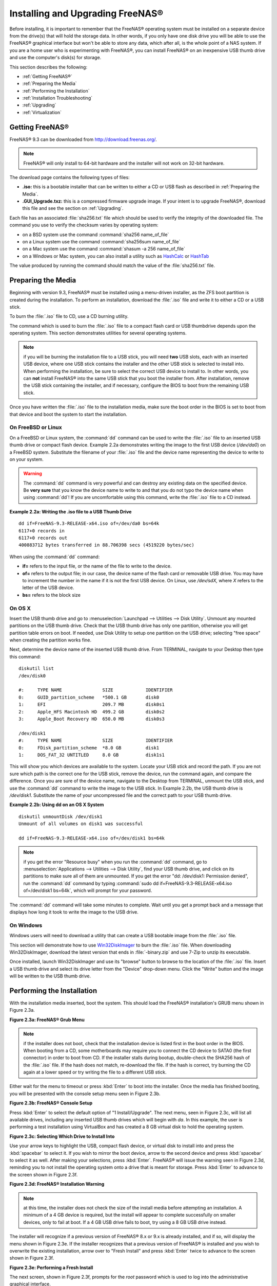 .. _Installing and Upgrading FreeNAS®:

Installing and Upgrading FreeNAS®
==================================

Before installing, it is important to remember that the FreeNAS® operating system must be installed on a separate device from the drive(s) that will hold the
storage data. In other words, if you only have one disk drive you will be able to use the FreeNAS® graphical interface but won't be able to store any data,
which after all, is the whole point of a NAS system. If you are a home user who is experimenting with FreeNAS®, you can install FreeNAS® on an inexpensive
USB thumb drive and use the computer's disk(s) for storage.

This section describes the following:

* :ref:`Getting FreeNAS®`

* :ref:`Preparing the Media`

* :ref:`Performing the Installation`

* :ref:`Installation Troubleshooting`

* :ref:`Upgrading`

* :ref:`Virtualization`

.. index:: Getting Freenas, Download
.. _Getting FreeNAS®:

Getting FreeNAS®
-----------------

FreeNAS® 9.3 can be downloaded from
`http://download.freenas.org/ <http://download.freenas.org/>`_.

.. note:: FreeNAS® will only install to 64-bit hardware and the installer will not work on 32-bit hardware.

The download page contains the following types of files:

* **.iso:** this is a bootable installer that can be written to either a CD or USB flash as described in :ref:`Preparing the Media`.

* **.GUI_Upgrade.txz:** this is a compressed firmware upgrade image. If your intent is to upgrade FreeNAS®, download this file and see the section on
  :ref:`Upgrading`.

.. index:: Checksum

Each file has an associated :file:`sha256.txt` file which should be used to verify the integrity of the downloaded file. The command you use to verify the
checksum varies by operating system:

* on a BSD system use the command :command:`sha256 name_of_file`

* on a Linux system use the command :command:`sha256sum name_of_file`

* on a Mac system use the command :command:`shasum -a 256 name_of_file`

* on a Windows or Mac system, you can also install a utility such as
  `HashCalc <http://www.slavasoft.com/hashcalc/>`_
  or
  `HashTab <http://implbits.com/HashTab.aspx>`_

The value produced by running the command should match the value of the :file:`sha256.txt` file.

.. index:: Burn ISO, ISO, USB Stick
.. _Preparing the Media:

Preparing the Media
-------------------

Beginning with version 9.3, FreeNAS® must be installed using a menu-driven installer, as the ZFS boot partition is created during the installation. To
perform an installation, download the :file:`.iso` file and write it to either a CD or a USB stick.

To burn the :file:`.iso` file to CD, use a CD burning utility.

The command which is used to burn the :file:`.iso` file to a compact flash card or USB thumbdrive depends upon the operating system. This section demonstrates
utilities for several operating systems.

.. note:: if you will be burning the installation file to a USB stick, you will need **two** USB slots, each with an inserted USB device, where one USB stick
          contains the installer and the other USB stick is selected to install into. When performing the installation, be sure to select the correct USB
          device to install to. In other words, you can **not** install FreeNAS® into the same USB stick that you boot the installer from. After
          installation, remove the USB stick containing the installer, and if necessary, configure the BIOS to boot from the remaining USB stick.

Once you have written the :file:`.iso` file to the installation media, make sure the boot order in the BIOS is set to boot from that device and boot the
system to start the installation.

.. _On FreeBSD or Linux:

On FreeBSD or Linux
~~~~~~~~~~~~~~~~~~~

On a FreeBSD or Linux system, the :command:`dd` command can be used to write the :file:`.iso` file to an inserted USB thumb drive or compact flash device.
Example 2.2a demonstrates writing the image to the first USB device (*/dev/da0*) on a FreeBSD system. Substitute the filename of your :file:`.iso` file and
the device name representing the device to write to on your system.

.. warning:: The :command:`dd` command is very powerful and can destroy any existing data on the specified device. Be 
   **very sure** that you know the device name to write to and that you do not typo the device name when using :command:`dd`! If you are uncomfortable using
   this command, write the :file:`.iso` file to a CD instead.

**Example 2.2a: Writing the .iso file to a USB Thumb Drive**

::

 dd if=FreeNAS-9.3-RELEASE-x64.iso of=/dev/da0 bs=64k
 6117+0 records in
 6117+0 records out
 400883712 bytes transferred in 88.706398 secs (4519220 bytes/sec)

When using the :command:`dd` command:

* **if=** refers to the input file, or the name of the file to write to the device.

* **of=** refers to the output file; in our case, the device name of the flash card or removable USB drive. You may have to increment the number in the name
  if it is not the first USB device. On Linux, use */dev/sdX,* where *X* refers to the letter of the USB device.

* **bs=** refers to the block size

.. _On OS X:

On OS X
~~~~~~~

Insert the USB thumb drive and go to :menuselection:`Launchpad --> Utilities --> Disk Utility`. Unmount any mounted partitions on the USB thumb drive. Check
that the USB thumb drive has only one partition, otherwise you will get partition table errors on boot. If needed, use Disk Utility to setup one partition on
the USB drive; selecting "free space" when creating the partition works fine.

Next, determine the device name of the inserted USB thumb drive. From TERMINAL, navigate to your Desktop then type this command::

 diskutil list
 /dev/disk0

 #:	TYPE NAME		SIZE		IDENTIFIER
 0:	GUID_partition_scheme	*500.1 GB	disk0
 1:	EFI			209.7 MB	disk0s1
 2:	Apple_HFS Macintosh HD	499.2 GB	disk0s2
 3:	Apple_Boot Recovery HD	650.0 MB	disk0s3

 /dev/disk1
 #:	TYPE NAME		SIZE		IDENTIFIER
 0:	FDisk_partition_scheme	*8.0 GB		disk1
 1:	DOS_FAT_32 UNTITLED	8.0 GB		disk1s1

This will show you which devices are available to the system. Locate your USB stick and record the path. If you are not sure which path is the correct one for
the USB stick, remove the device, run the command again, and compare the difference. Once you are sure of the device name, navigate to the Desktop from
TERMINAL, unmount the USB stick, and use the :command:`dd` command to write the image to the USB stick. In Example 2.2b, the USB thumb drive is */dev/disk1*.
Substitute the name of your uncompressed file and the correct path to your USB thumb drive.

**Example 2.2b: Using dd on an OS X System**
::

 diskutil unmountDisk /dev/disk1
 Unmount of all volumes on disk1 was successful

 dd if=FreeNAS-9.3-RELEASE-x64.iso of=/dev/disk1 bs=64k

.. note:: if you get the error "Resource busy" when you run the :command:`dd` command, go to :menuselection:`Applications --> Utilities --> Disk Utility`,
   find your USB thumb drive, and click on its partitions to make sure all of them are unmounted. If you get the error "dd: /dev/disk1: Permission denied",
   run the :command:`dd` command by typing :command:`sudo dd if=FreeNAS-9.3-RELEASE-x64.iso of=/dev/disk1 bs=64k`, which will prompt for your password.

The :command:`dd` command will take some minutes to complete. Wait until you get a prompt back and a message that displays how long it took to write the image
to the USB drive.

.. _On Windows:

On Windows
~~~~~~~~~~

Windows users will need to download a utility that can create a USB bootable image from the :file:`.iso` file.

This section will demonstrate how to use
`Win32DiskImager <https://launchpad.net/win32-image-writer>`_
to burn the :file:`.iso` file. When downloading Win32DiskImager, download the latest version that ends in :file:`-binary.zip` and use 7-Zip to unzip its
executable.

Once installed, launch Win32DiskImager and use its "browse" button to browse to the location of the :file:`.iso` file. Insert a USB thumb drive and select its
drive letter from the "Device" drop-down menu. Click the "Write" button and the image will be written to the USB thumb drive.

.. index:: Install
.. _Performing the Installation:

Performing the Installation
---------------------------

With the installation media inserted, boot the system. This should load the FreeNAS® installation's GRUB menu shown in Figure 2.3a.

**Figure 2.3a: FreeNAS® Grub Menu**

|install1.png|

.. |install1.png| image:: images/install1.png
    :width: 6.04in
    :height: 3.4in

.. note:: if the installer does not boot, check that the installation device is listed first in the boot order in the BIOS. When booting from a CD, some
   motherboards may require you to connect the CD device to SATA0 (the first connector) in order to boot from CD. If the installer stalls during bootup,
   double-check the SHA256 hash of the :file:`.iso` file. If the hash does not match, re-download the file. If the hash is correct, try burning the CD again
   at a lower speed or try writing the file to a different USB stick.

Either wait for the menu to timeout or press :kbd:`Enter` to boot into the installer. Once the media has finished booting, you will be presented with the
console setup menu seen in Figure 2.3b.

**Figure 2.3b: FreeNAS® Console Setup**

|install2.png|

.. |install2.png| image:: images/install2.png
    :width: 6.0in
    :height: 3.3in

Press :kbd:`Enter` to select the default option of "1 Install/Upgrade". The next menu, seen in Figure 2.3c, will list all available drives, including any
inserted USB thumb drives which will begin with *da*. In this example, the user is performing a test installation using VirtualBox and has created a 8 GB
virtual disk to hold the operating system.

**Figure 2.3c: Selecting Which Drive to Install Into**

|install3.png|

.. |install3.png| image:: images/install3.png
    :width: 6.0in
    :height: 3.3in

Use your arrow keys to highlight the USB, compact flash device, or virtual disk to install into and press the :kbd:`spacebar` to select it. If you wish to
mirror the boot device, arrow to the second device and press :kbd:`spacebar` to select it as well. After making your selections, press :kbd:`Enter`.
FreeNAS® will issue the warning seen in Figure 2.3d, reminding you to not install the operating system onto a drive that is meant for storage. Press
:kbd:`Enter` to advance to the screen shown in Figure 2.3f.

**Figure 2.3d: FreeNAS® Installation Warning**

|cdrom3.png|

.. |cdrom3.png| image:: images/cdrom3.png
    :width: 6.0in
    :height: 2.5in

.. note:: at this time, the installer does not check the size of the install media before attempting an installation. A minimum of a 4 GB device is required,
   but the install will appear to complete successfully on smaller devices, only to fail at boot. If a 4 GB USB drive fails to boot, try using a 8 GB USB
   drive instead.

The installer will recognize if a previous version of FreeNAS® 8.x or 9.x is already installed, and if so, will display the menu shown in Figure 2.3e. If the
installer recognizes that a previous version of FreeNAS® is installed and you wish to overwrite the existing installation, arrow over to "Fresh Install" and
press :kbd:`Enter` twice to advance to the screen shown in Figure 2.3f.

**Figure 2.3e: Performing a Fresh Install**

|upgrade1.png|

.. |upgrade1.png| image:: images/upgrade1.png
    :width: 5.9327in
    :height: 3.1917in

The next screen, shown in Figure 2.3f, prompts for the *root* password which is used to log into the administrative graphical interface.

**Figure 2.3f: Set the Root Password**

|install4.png|

.. |install4.png| image:: images/install4.png
    :width: 6.1in
    :height: 3.3in

Setting a password is mandatory and the password can not be blank. Since this password provides access to the administrative GUI, it should be a hard-to-guess
password. Input the password, press the down arrow key, and confirm the password. Then press :kbd:`Enter` to start the installation.

.. note:: for security reasons, the SSH service and *root* SSH logins are disabled by default. Unless these are set, the only way to access a shell as
   *root* is to gain physical access to the console menu or to access the web shell within the administrative GUI. This means that the FreeNAS® system should
   be kept physically secure and that the administrative GUI should be behind a properly configured firewall and protected by a secure password.

Once the installation is complete, you should see a message similar to Figure 2.3g.

**Figure 2.3g: FreeNAS® Installation Complete**

|cdrom4.png|

.. |cdrom4.png| image:: images/cdrom4.png
    :width: 6.0in
    :height: 1.9783in

Press :kbd:`Enter` to return to the first menu, seen in Figure 2.3a. Highlight "3 Reboot System" and press :kbd:`Enter`. If booting from CD, remove the CDROM.
As the system reboots, make sure that the device you installed to is listed as the first boot entry in the BIOS so that the system will boot from it.
FreeNAS® should boot into the "Console Setup" menu described in :ref:`Initial Configuration Wizard`.

.. _Installation Troubleshooting:

Installation Troubleshooting
----------------------------

If the system does not boot into FreeNAS®, there are several things that you can check to resolve the situation.

First, check the system BIOS and see if there is an option to change the USB emulation from CD/DVD/floppy to hard drive. If it still will not boot, check to
see if the card/drive is UDMA compliant.

If the system BIOS does not support EFI with BIOS emulation, see if it has an option to boot using legacy BIOS mode.

Some users have found that some brands of 4 GB USB sticks do not work as they are not really 4 GB in size, but changing to a 8 GB stick fixes the problem.

If you are writing the image to a compact flash card, make sure that it is MSDOS formatted.

If the system starts to boot but hangs with this repeated error message::

 run_interrupt_driven_hooks: still waiting after 60 seconds for xpt_config

go into the system BIOS and see if there is an onboard device configuration for a 1394 Controller. If so, disable the device and try booting again.

If the system starts to boot but hangs at a *mountroot>* prompt, follow the instructions in
`Workaround/Semi-Fix for Mountroot Issues with 9.3 <https://forums.freenas.org/index.php?threads/workaround-semi-fix-for-mountroot-issues-with-9-3.26071/>`_.

If the burned image fails to boot and the image was burned using a Windows system, wipe the USB stick before trying a second burn using a utility such as
`Active@ KillDisk <http://how-to-erase-hard-drive.com/>`_. Otherwise, the second burn attempt will fail as Windows does not understand the partition which was
written from the image file. Be very careful that you specify the USB stick when using a wipe utility!

.. index:: Upgrade
.. _Upgrading:

Upgrading
---------

Beginning with version 9.3, FreeNAS® provides more flexibility for keeping the operating system up-to-date:

#. Upgrades to major releases, for example from version 9.3 to 10.0, can still be performed using either an ISO or the graphical administrative interface.
   Unless the Release Notes for the new major release indicate that your current version requires an ISO upgrade, you can use either upgrade method.

#. Minor releases have been replaced with signed updates. This means that, for example, there will not be a 9.3.1 or 9.3.2 minor release. It also means that
   you do not have to wait for a minor release to update the system with a system update or newer versions of drivers and features and that you no longer have
   to manually download an upgrade file and its associated checksum in order to do so.

#. The updater automatically creates a boot environment, meaning that updates are a low-risk operation. Boot environments provide the option to return to the
   previous version of the operating system by rebooting the system and selecting the previous boot environment from the boot menu.

This section describes how to perform an upgrade to the next major release as well as how to update a 9.3 system with newer features between major releases.

.. _Caveats:

Caveats:
~~~~~~~~

Be aware of the following caveats **before** attempting an upgrade:

* **Upgrades from FreeNAS® 0.7x are not supported.** The system has no way to import configuration settings from 0.7x versions of FreeNAS®, meaning that you
  will have to manually recreate your configuration, and if supported, import the FreeNAS® 0.7x volumes or disks.

* **Upgrades on 32-bit hardware to FreeNAS® 9.3 or higher are not supported.** However, if the system is currently running a 32-bit version of FreeNAS®
  **and** the hardware supports 64-bit, the system can be upgraded but any archived reporting graphs will be lost during the upgrade.

* **UFS is no longer supported.** If your data currently resides on
  **one** UFS-formatted disk, you will need to create a ZFS volume using
  **other** disk(s) after the upgrade, then use the instructions in :ref:`Import Disk` to mount the UFS-formatted disk in order to copy the data to the ZFS
  volume. If you only have one disk, backup its data to another system or media before the upgrade, format the disk as ZFS after the upgrade, then restore the
  backup. If your data currently resides on a UFS RAID of disks, you will not be able to import that UFS volume. Instead, you will need to backup that data
  before the upgrade, create a ZFS volume after the upgrade, then restore the data from backup.

* The initial configuration wizard will not recognize an encrypted ZFS pool. If your ZFS pool is GELI-encrypted and the :ref:`Initial Configuration Wizard`
  starts after the upgrade, cancel the wizard and use the instructions in :ref:`Importing an Encrypted Pool` to import the encrypted volume. You can then
  rerun the wizard afterwards, if you wish to use it for post-configuration, and it will recognize that the volume has been imported and will not prompt to
  reformat the disks.

* **DO NOT upgrade the ZFS pool unless you are absolutely sure that you will never want to go back to the previous version.** For this reason, the update
  process will not automatically upgrade the ZFS pool, though the :ref:`Alert` system will tell you if newer feature flags are available for the pool. Unless
  you need a new feature flag, it is safe to leave the ZFS pool at its current version and uncheck the alert. If you do decide to upgrade the pool, you will
  not be able to boot into a previous version that does not support the newer feature flags.

* The mps driver for 6G LSI SAS HBAs is version 16, which requires phase 16 firmware on the controller. It is recommended to upgrade the firmware before
  installing FreeNAS® or immediately after upgrading FreeNAS®, using the instructions in :ref:`Alert`. Running older firmware can cause many woes, including
  the failure to probe all of the attached disks, which can lead to degraded or unavailable arrays. While you can mismatch your firmware version with a higher
  version and things will "probably still work", there are no guarantees as that driver and firmware combination is untested.

.. _Initial Preparation:

Initial Preparation
~~~~~~~~~~~~~~~~~~~

Before upgrading the operating system or applying a system update, perform the following steps:

#.  **Backup the FreeNAS® configuration** in :menuselection:`System --> General --> Save Config`.

#.  If any volumes are encrypted, **make sure** that you have set the passphrase and have a copy of the encryption key and the latest recovery key. Once the
    upgrade is complete, use the instructions in :ref:`Importing an Encrypted Pool` to import the encrypted volume.

#.  Warn users that the FreeNAS® shares will be unavailable during the upgrade; you should schedule the upgrade for a time that will least impact users.

#.  Stop all services in :menuselection:`Services --> Control Services`.

.. _Upgrading Using the ISO:

Upgrading Using the ISO
~~~~~~~~~~~~~~~~~~~~~~~

To perform an upgrade using this method, `download <http://www.freenas.org/download-releases.html>`_ the :file:`.iso` for the new release to the computer that
will be used to prepare the installation media. Burn the downloaded :file:`.iso` file to a CD or USB thumb drive using the instructions in
:ref:`Preparing the Media`.

Insert the prepared media into the system and boot from it. Once the media has finished booting into the installation menu, press :kbd:`Enter` to select the
default option of "1 Install/Upgrade." The installer will present a screen showing all available drives; select the device FreeNAS® is installed into and
press :kbd:`Enter`.

The installer will recognize that an earlier version of FreeNAS® is installed on the device and will present the message shown in Figure 2.5a.

**Figure 2.5a: Upgrading a FreeNAS® Installation**

|upgrade1.png|

.. note:: if you select to perform a "Fresh Install", you will have to restore the backup of your configuration using
   :menuselection:`System --> General --> Upload Config` after you boot into the new operating system.

To perform an upgrade, press :kbd:`Enter` to accept the default of "Upgrade Install". Again, the installer will remind you that the operating system should be
installed on a disk that is not used for storage. Press :kbd:`Enter` to start the upgrade. Once the installer has finished unpacking the new image, you will
see the menu shown in Figure 2.5b. The database file that is preserved and migrated contains your FreeNAS® configuration settings.

**Figure 2.5b: FreeNAS® will Preserve and Migrate Settings**

|upgrade2.png|

.. |upgrade2.png| image:: images/upgrade2.png
    :width: 6.9252in
    :height: 3.8134in

Press :kbd:`Enter` and FreeNAS® will indicate that the upgrade is complete and that you should reboot. Press "OK", highlight "3 Reboot System", and press
:kbd:`Enter` to reboot the system. If booting from CD, remove the CDROM.

During the reboot there may be a conversion of the previous configuration database to the new version of the database. This happens during the "Applying
database schema changes" line in the reboot cycle. This conversion can take a long time to finish so be patient and the boot should complete normally. If
for some reason you end up with database errors but the graphical administrative interface is accessible, go to :menuselection:`Settings --> General` and use
the "Upload Config" button to upload the configuration that you saved before you started the upgrade.

.. _Upgrading From the GUI:

Upgrading From the GUI
~~~~~~~~~~~~~~~~~~~~~~

To perform an upgrade using this method, `download <http://www.freenas.org/download-releases.html>`_ the :file:`.txz` file for the new release and its
associated SHA256 hash to the computer that you use to access the FreeNAS® system. Then, go to :menuselection:`System --> Update`. Click the "Manual Update"
button to open the screen shown in Figure 2.5c.

**Figure 2.5c: Upgrading FreeNAS® From the GUI**

|upgrade3.png|

.. |upgrade3.png| image:: images/upgrade3.png
    :width: 6.5in
    :height: 3.2in

Use the drop-down menu to select an existing volume to temporarily place the firmware file during the upgrade. Alternately, select "Memory device" to allow
the system to create a temporary RAM disk to be used during the upgrade. After making your selection, click the "OK" button to see the screen shown in Figure
2.5d.

**Figure 2.5d: Step 2 of 2**

|upgrade4.png|

.. |upgrade4.png| image:: images/upgrade4.png
    :width: 6.8in
    :height: 3.4in

This screen again reminds you to backup your configuration before proceeding. If you have not yet, click the "click here" link.

Browse to the location of the downloaded :file:`.txz` file, then paste its SHA256 sum.

When finished, click the "Apply Update" button to begin the upgrade progress. Behind the scenes, the following steps are occurring:

* The SHA256 hash is confirmed and an error will display if it does not match. If you get this error, double-check that you pasted the correct checksum and
  try pasting again.

* The new image is uncompressed and written to the operating system drive. This can take a few minutes so be patient.

* Once the new image is written, you will temporarily lose your connection as the FreeNAS® system will reboot into the new version of the operating system.
  FreeNAS® will actually reboot twice: once the new operating system loads, the upgrade process applies the new database schema and reboots again.

* Assuming all went well, the FreeNAS® system will receive the same IP from the DHCP server. Refresh your browser after a moment to see if you can access
  the system.

.. index:: Update
.. _Updating Between Releases:

Updating Between Releases
~~~~~~~~~~~~~~~~~~~~~~~~~

To update the system between releases, use :menuselection:`System --> Update`.

.. warning:: each update creates a boot environment and if the boot device does not have sufficient space to hold another boot environment, the upgrade will
   fail. If you need to create more space on the boot device, use :menuselection:`System --> Boot` to review your current boot environments and to delete the
   ones you no longer plan to boot into.

In the screen shown in Figure 2.5e, use the drop-down menu to select which "Train" you would like to track updates to.

**Figure 2.5e: Checking for Updates**

|update1.png|

.. |update1.png| image:: images/update1.png
    :width: 6.2in
    :height: 3.2in

In this example, this system has the option to track *FreeNAS-10-Nightlies* (the upcoming 10.0 release),
*FreeNAS-9.3-Nightlies* which represents the latest nightly build of the upcoming 9.3 release, and
*FreeNAS-9.3-BETA* which includes all new features, drivers, and bug fixes since 9.3-BETA was released. The administrator has selected to track the
*FreeNAS-9.3-Nightlies*. Click the hyperlink for "Train Descriptions" to read a brief description of each train.

To see if any updates are available, click the "Check Now" button. If any updates are available, they will be listed in a pop-up screen. Either click the "OK"
button to apply the listed updates or the "Cancel" button to exit the screen containing the listing. 

.. note:: some updates require a system reboot. You should ensure that no clients are currently connected to the FreeNAS® system and that no scrubs are
   currently in progress before applying an update.

If you choose to apply the updates, a progress bar will indicate the progress of downloading and installing the updates. Before the update process begins,
FreeNAS® will automatically take a snapshot of the current operating system and add it to the boot menu. If the update requires a system reboot, the system
will automatically be rebooted immediately after the update is applied.

.. _If Something Goes Wrong:

If Something Goes Wrong
~~~~~~~~~~~~~~~~~~~~~~~

If an upgrade or update fails, or you wish to return to a previous version of the operating system, you will need physical or IPMI access to the FreeNAS®
console. Reboot the system and watch for the boot menu. In the example shown in Figure 2.5f, the first boot menu entry, *FreeNAS (default)*, refers to the
initial installation, before the update was applied. The second boot entry, *FreeNAS-1415259326*, refers to the current version of the operating system, after
the update was applied. This second entry is highlighted and begins with a star, indicating that this is the environment the system will boot into, unless
another entry is manually selected. Both entries include a date and timestamp, indicating when that boot environment was created.

**Figure 2.5f: Boot Menu**

|boot1.png|

.. |boot1.png| image:: images/boot1.png
    :width: 5.7in
    :height: 4.1in

To boot into the previous version of the operating system, use the up or down arrow to select it and press enter.

Should a boot device fail and the system no longer boots, don't panic. The data is still on your disks and you still have a copy of your saved configuration.
You can always:

#.  Perform a fresh installation on a new boot device.

#.  Import your volumes in :menuselection:`Storage --> Auto Import Volume`.

#.  Restore the configuration in :menuselection:`System --> General --> Upload Config`.

.. index:: Upgrade ZFS Pool
.. _Upgrading a ZFS Pool:

Upgrading a ZFS Pool
~~~~~~~~~~~~~~~~~~~~

Beginning with FreeNAS® 9.3, ZFS pools can be upgraded from the graphical administrative interface.

Before upgrading an existing ZFS pool, be aware of the following caveats first:

* the pool upgrade is a one-way street meaning that **if you change your mind you can not go back to an earlier ZFS version or downgrade to an earlier version
  of FreeNAS® that does not support those feature flags.**

* before performing any operation that may affect the data on a storage disk, **always backup your data first and verify the integrity of the backup.**
  While it is unlikely that the pool upgrade will affect the data, it is always better to be safe than sorry.

* upgrading a ZFS pool is **optional**. You do not need to upgrade the pool if you do not need newer feature flags or if you want to keep the possibility of
  reverting to an earlier version of FreeNAS® or repurposing the disks in another operating system that supports ZFS. If you do decide to upgrade the pool to
  the latest feature flags, you will not be able to import that pool into another operating system that does not yet support those feature flags.

To perform the ZFS pool upgrade, go to :menuselection:`Storage --> Volumes --> View Volumes` and highlight the volume (ZFS pool) to upgrade. Click the
"Upgrade" button as seen in Figure 2.5g.

.. note:: if the "Upgrade" button does not appear, the pool is already at the latest feature flags and does not need to be upgraded.

**Figure 2.5g: Upgrading a ZFS Pool**

|pool1.png|

.. |pool1.png| image:: images/pool1.png
    :width: 5.5in
    :height: 3.2in

The warning message will remind you that a pool upgrade is irreversible. Click "OK" to proceed with the upgrade.

The upgrade itself should only take a seconds and is non-disruptive. This means that you do not need to stop any sharing services in order to upgrade the
pool. However, you should choose to upgrade when the pool is not being heavily used. The upgrade process will suspend I/O for a short period, but should be
nearly instantaneous on a quiet pool.

.. index:: Virtualization, VM
.. _Virtualization:

Virtualization
--------------

FreeNAS® can be run inside a virtual environment for development, experimentation, and educational purposes. Please note that running FreeNAS® in production
as a virtual machine is
`not recommended <http://forums.freenas.org/showthread.php?12484-Please-do-not-run-FreeNAS-in-production-as-a-Virtual-Machine%21>`_.
If you decide to use FreeNAS® within a virtual environment,
`read this post first <http://forums.freenas.org/showthread.php?12714-quot-Absolutely-must-virtualize-FreeNAS%21-quot-a-guide-to-not-completely-losing-your-data>`_
as it contains useful guidelines for minimizing the risk of losing your data.

In order to install or run FreeNAS® within a virtual environment, you will need to create a virtual machine that meets the following minimum requirements:

* **at least** 8192 MB base memory size

* a virtual disk **at least 8 GB in size** to hold the operating system and boot environments

* at least one more virtual disk **at least 4 GB in size** to be used as data storage

* a bridged adapter

This section demonstrates how to create and access a virtual machine within the VirtualBox and VMware ESXi environments.

.. _VirtualBox:

VirtualBox
~~~~~~~~~~

`VirtualBox <http://www.virtualbox.org/>`__ is an open source virtualization program originally created by Sun Microsystems. VirtualBox runs on Windows, BSD,
Linux, Macintosh, and OpenSolaris. It can be configured to use a downloaded FreeNAS® :file:`.iso` file, and makes a good testing environment for practicing
configurations or learning how to use the features provided by FreeNAS®.

To create the virtual machine, start VirtualBox and click the "New" button, seen in Figure 2.6a, to start the new virtual machine wizard.

**Figure 2.6a: Initial VirtualBox Screen**

|virtualbox1.png|

.. |virtualbox1.png| image:: images/virtualbox1.png
    :width: 6.9252in
    :height: 3.6335in

Click the "Next" button to see the screen in Figure 2.6b. Enter a name for the virtual machine, click the "Operating System" drop-down menu and select BSD,
and select "FreeBSD (64-bit)" from the "Version" dropdown.

**Figure 2.6b: Type in a Name and Select the Operating System for the New Virtual Machine**

|virtualbox2.png|

.. |virtualbox2.png| image:: images/virtualbox2.png
    :width: 5.4626in
    :height: 3.6665in

Click "Next" to see the screen in Figure 2.6c. The base memory size must be changed to **at least 8192 MB**. When finished, click "Next" to see the screen in
Figure 2.6d.

**Figure 2.6c: Select the Amount of Memory Reserved for the Virtual Machine**

|virtualbox3.png|

.. |virtualbox3.png| image:: images/virtualbox3.png
    :width: 5.4626in
    :height: 3.6665in

**Figure 2.6d: Select Whether to Use an Existing or Create a New Virtual Hard Drive**

|virtualbox4.png|

.. |virtualbox4.png| image:: images/virtualbox4.png
    :width: 5.4626in
    :height: 3.6665in

Click "Create" to launch the "Create Virtual Hard Drive Wizard" shown in Figure 2.6e.

**Figure 2.6e: Create New Virtual Hard Drive Wizard**

|virtualbox5.png|

.. |virtualbox5.png| image:: images/virtualbox5.png
    :width: 6.361in
    :height: 4.1417in

Select "VDI" and click the "Next" button to see the screen in Figure 2.6f.

**Figure 2.6f: Select the Storage Type for the Virtual Disk**

|virtualbox6.png|

.. |virtualbox6.png| image:: images/virtualbox6.png
    :width: 6.361in
    :height: 4.1417in

You can now choose whether you want "Dynamically allocated" or "Fixed-size" storage. The first option uses disk space as needed until it reaches the
maximum size that you will set in the next screen. The second option creates a disk the same size as that specified amount of disk space, whether it is used
or not. Choose the first option if you are worried about disk space; otherwise, choose the second option as it allows VirtualBox to run slightly faster. Once
you select "Next", you will see the screen in Figure 2.6g.

**Figure 2.6g: Select the File Name and Size of the Virtual Disk**

|virtualbox7.png|

.. |virtualbox7.png| image:: images/virtualbox7.png
    :width: 5.9783in
    :height: 4.6035in

This screen is used to set the size (or upper limit) of the virtual machine. **Increase the default size to 8 GB**. Use the folder icon to browse to a
directory on disk with sufficient space to hold the virtual machine.

Once you make your selection and press "Next", you will see a summary of your choices. Use the "Back" button to return to a previous screen if you need to
change any values. Otherwise, click "Finish" to finish using the wizard. The virtual machine will be listed in the left frame, as seen in the example in
Figure 2.6h.

**Figure 2.6h: The New Virtual Machine**

|virtualbox8.png|

.. |virtualbox8.png| image:: images/virtualbox8.png
    :width: 6.361in
    :height: 4.8083in

Next, create the virtual disk(s) to be used for storage. Click the "Storage" hyperlink in the right frame to access the storage screen seen in Figure
2.6i.

**Figure 2.6i: The Storage Settings of the Virtual Machine**

|virtualbox9.png|

.. |virtualbox9.png| image:: images/virtualbox9.png
    :width: 6.9252in
    :height: 4.3807in

Click the "Add Attachment" button, select "Add Hard Disk" from the pop-up menu, then click the "Create New Disk" button. This will launch the Create New 
Virtual Hard Drive Wizard (seen in Figures 2.2e and 2.2f). Since this disk will be used for storage, create a size appropriate to your needs, making sure that
it is **at least 4 GB** in size. If you wish to practice RAID configurations, create as many virtual disks as you need. You will be able to create 2 disks on
the IDE controller. If you need additional disks, click the "Add Controller" button to create another controller to attach disks to.

Next, create the device for the installation media. Highlight the word "Empty", then click the "CD" icon as seen in Figure 2.6j.

**Figure 2.6j: Configuring the ISO Installation Media**

|virtualbox10.png|

.. |virtualbox10.png| image:: images/virtualbox10.png
    :width: 6.9252in
    :height: 3.6602in

Click "Choose a virtual CD/DVD disk file..." to browse to the location of the :file:`.iso` file. Alternately, if you have burned the :file:`.iso` to disk,
select the detected "Host Drive".

Depending upon the extensions available in your CPU, you may or may not be able to use the ISO. If you receive the error "your CPU does not support long
mode" when you try to boot the ISO, your CPU either does not have the required extension or AMD-V/VT-x is disabled in the system BIOS.

.. note:: if you receive a kernel panic when booting into the ISO, stop the virtual machine. Then, go to System and check the box "Enable IO APIC".

To configure the network adapter, go to :menuselection:`Settings --> Network`. In the "Attached to" drop-down menu select "Bridged Adapter", then select the
name of the physical interface from the "Name" drop-down menu. In the example shown in Figure 2.6k, the Intel Pro/1000 Ethernet card is attached to the
network and has a device name of *em0*.

**Figure 2.6k: Configuring a Bridged Adapter in VirtualBox**

|virtualbox11.png|

.. |virtualbox11.png| image:: images/virtualbox11.png
    :width: 5.98in
    :height: 3.74in

Once your configuration is complete, click the "Start" arrow and install FreeNAS® as described in `Performing the Installation`_. Once FreeNAS® is
installed, press "F12" to access the boot menu in order to select the primary hard disk as the boot option. You can permanently boot from disk by removing the
"CD/DVD" device in "Storage" or by unchecking "CD/DVD-ROM" in the "Boot Order" section of "System".

.. _VMware ESXi:

VMware ESXi
~~~~~~~~~~~

If you are considering using ESXi, read
`this post <http://forums.freenas.org/threads/sync-writes-or-why-is-my-esxi-nfs-so-slow-and-why-is-iscsi-faster.12506/>`_
for an explanation of why iSCSI will be faster than NFS.

ESXi is is a bare-metal hypervisor architecture created by VMware Inc. Commercial and free versions of the VMware vSphere Hypervisor operating system (ESXi)
are available from the
`VMware website <http://www.vmware.com/products/vsphere/esxi-and-esx/>`_. Once the operating system is installed on supported hardware, use a web browser to
connect to its IP address. The welcome screen will provide a link to download the VMware vSphere client which is used to create and manage virtual machines.

Once the VMware vSphere client is installed, use it to connect to the ESXi server. To create a new virtual machine, click :menuselection:`File --> New -->
Virtual Machine`. The New Virtual Machine Wizard will launch as seen in Figure 2.6l.

**Figure 2.6l: New Virtual Machine Wizard**

|esxi1.png|

.. |esxi1.png| image:: images/esxi1.png
    :width: 6.9252in
    :height: 4.1in

Click "Next" and input a name for the virtual machine. Click "Next" and highlight a datastore. An example is shown in Figure 2.6m. Click "Next". In the screen
shown in Figure 2.6n, click "Other" then select a FreeBSD architecture that matches the FreeNAS® architecture.

**Figure 2.6m: Select a Datastore**

|esxi2.png|

.. |esxi2.png| image:: images/esxi2.png
    :width: 6.9252in
    :height: 4.1in

**Figure 2.6n: Select the Operating System**

|esxi3.png|

.. |esxi3.png| image:: images/esxi3.png
    :width: 6.9252in
    :height: 4.1in

Click "Next" and create a virtual disk file of **8 GB** to hold the FreeNAS® operating system, as shown in Figure 2.6o.

**Figure 2.6o: Create a Disk for the Operating System**

|esxi4.png|

.. |esxi4.png| image:: images/esxi4.png
    :width: 6.7957in
    :height: 3.8472in

Click "Next" then "Finish". Your virtual machine will be listed in the left frame. Right-click the virtual machine and select "Edit Settings" to access the
screen shown in Figure 2.6p.

**Figure 2.6p: Virtual Machine's Settings**

|esxi5.png|

.. |esxi5.png| image:: images/esxi5.png
    :width: 6.7346in
    :height: 4.3146in

Increase the "Memory Configuration" to **at least 8192 MB**.

Under "CPUs", make sure that only 1 virtual processor is listed, otherwise you will be unable to start any FreeNAS® services.

To create a storage disk, click :menuselection:`Hard disk 1 --> Add`. In the "Device Type" menu, highlight "Hard Disk" and click "Next". Select "Create a new
virtual disk" and click "Next". In the screen shown in Figure 2.6q, select the size of the disk. If you would like the size to be dynamically allocated as
needed, check the box "Allocate and commit space on demand (Thin Provisioning)". Click "Next", then "Next", then "Finish" to create the disk. Repeat to create
the amount of storage disks needed to meet your requirements.

**Figure 2.6q: Creating a Storage Disk**

|esxi6.png|

.. |esxi6.png| image:: images/esxi6.png
    :width: 6.7925in
    :height: 5.3339in


